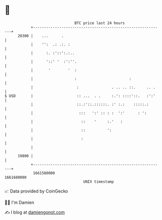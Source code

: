 * 👋

#+begin_example
                                   BTC price last 24 hours                    
               +------------------------------------------------------------+ 
         20300 |    ...      .                                              | 
               |    '':  .: .:. :                                           | 
               |      :. :'::':.:..                                         | 
               |      '::' '  :':''.                                        | 
               |       '        '  :                                        | 
               |                   :                        :               | 
               |                    :               . .. .. ::.     .. .    | 
   $ USD       |                    :: ...  . .     :.': ::::'::.   :':'    | 
               |                    ::.:'::.::::::. :' :.:    :::::.:       | 
               |                     :::   ':' :: : :  ':'      : ':        | 
               |                      ::    '     :.'   :                   | 
               |                      ::          ':                        | 
               |                      :                                     | 
               |                                                            | 
         19800 |                                                            | 
               +------------------------------------------------------------+ 
                1661580000                                        1661680000  
                                       UNIX timestamp                         
#+end_example
📈 Data provided by CoinGecko

🧑‍💻 I'm Damien

✍️ I blog at [[https://www.damiengonot.com][damiengonot.com]]
